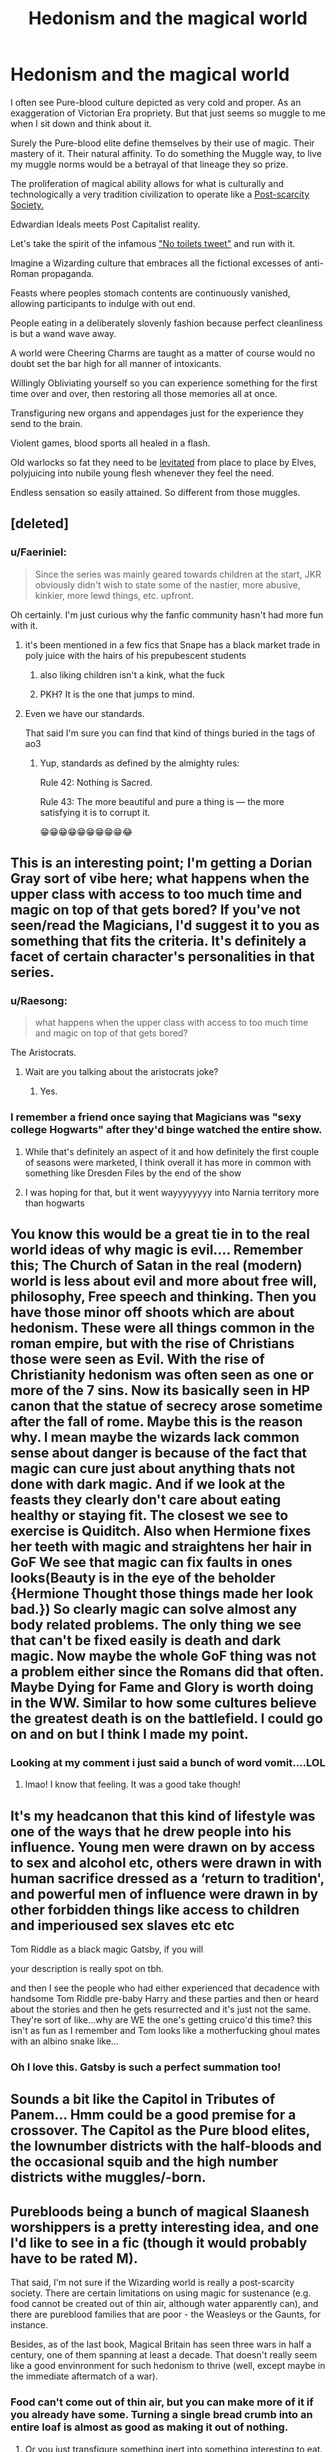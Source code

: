 #+TITLE: Hedonism and the magical world

* Hedonism and the magical world
:PROPERTIES:
:Author: Faeriniel
:Score: 137
:DateUnix: 1604142957.0
:DateShort: 2020-Oct-31
:FlairText: Discussion
:END:
I often see Pure-blood culture depicted as very cold and proper. As an exaggeration of Victorian Era propriety. But that just seems so muggle to me when I sit down and think about it.

Surely the Pure-blood elite define themselves by their use of magic. Their mastery of it. Their natural affinity. To do something the Muggle way, to live my muggle norms would be a betrayal of that lineage they so prize.

The proliferation of magical ability allows for what is culturally and technologically a very tradition civilization to operate like a [[https://en.wikipedia.org/wiki/Post-scarcity_economy][Post-scarcity Society.]]

Edwardian Ideals meets Post Capitalist reality.

Let's take the spirit of the infamous [[https://twitter.com/wizardingworld/status/1081242428105998336?lang=en]["No toilets tweet"]] and run with it.

Imagine a Wizarding culture that embraces all the fictional excesses of anti-Roman propaganda.

Feasts where peoples stomach contents are continuously vanished, allowing participants to indulge with out end.

People eating in a deliberately slovenly fashion because perfect cleanliness is but a wand wave away.

A world were Cheering Charms are taught as a matter of course would no doubt set the bar high for all manner of intoxicants.

Willingly Obliviating yourself so you can experience something for the first time over and over, then restoring all those memories all at once.

Transfiguring new organs and appendages just for the experience they send to the brain.

Violent games, blood sports all healed in a flash.

Old warlocks so fat they need to be [[https://en.wikipedia.org/wiki/Vladimir_Harkonnen][levitated]] from place to place by Elves, polyjuicing into nubile young flesh whenever they feel the need.

Endless sensation so easily attained. So different from those muggles.


** [deleted]
:PROPERTIES:
:Score: 58
:DateUnix: 1604145379.0
:DateShort: 2020-Oct-31
:END:

*** u/Faeriniel:
#+begin_quote
  Since the series was mainly geared towards children at the start, JKR obviously didn't wish to state some of the nastier, more abusive, kinkier, more lewd things, etc. upfront.
#+end_quote

Oh certainly. I'm just curious why the fanfic community hasn't had more fun with it.
:PROPERTIES:
:Author: Faeriniel
:Score: 28
:DateUnix: 1604148526.0
:DateShort: 2020-Oct-31
:END:

**** it's been mentioned in a few fics that Snape has a black market trade in poly juice with the hairs of his prepubescent students
:PROPERTIES:
:Author: karigan_g
:Score: 10
:DateUnix: 1604166737.0
:DateShort: 2020-Oct-31
:END:

***** also liking children isn't a kink, what the fuck
:PROPERTIES:
:Author: karigan_g
:Score: 18
:DateUnix: 1604166772.0
:DateShort: 2020-Oct-31
:END:


***** PKH? It is the one that jumps to mind.
:PROPERTIES:
:Author: JOKERRule
:Score: 2
:DateUnix: 1604169121.0
:DateShort: 2020-Oct-31
:END:


**** Even we have our standards.

That said I'm sure you can find that kind of things buried in the tags of ao3
:PROPERTIES:
:Author: Rune_Mage
:Score: 10
:DateUnix: 1604159887.0
:DateShort: 2020-Oct-31
:END:

***** Yup, standards as defined by the almighty rules:

Rule 42: Nothing is Sacred.

Rule 43: The more beautiful and pure a thing is --- the more satisfying it is to corrupt it.

😁😁😁😁😁😁😁😁😁😂
:PROPERTIES:
:Author: JOKERRule
:Score: 1
:DateUnix: 1604169164.0
:DateShort: 2020-Oct-31
:END:


** This is an interesting point; I'm getting a Dorian Gray sort of vibe here; what happens when the upper class with access to too much time and magic on top of that gets bored? If you've not seen/read the Magicians, I'd suggest it to you as something that fits the criteria. It's definitely a facet of certain character's personalities in that series.
:PROPERTIES:
:Author: thebadams
:Score: 32
:DateUnix: 1604152362.0
:DateShort: 2020-Oct-31
:END:

*** u/Raesong:
#+begin_quote
  what happens when the upper class with access to too much time and magic on top of that gets bored?
#+end_quote

The Aristocrats.
:PROPERTIES:
:Author: Raesong
:Score: 10
:DateUnix: 1604157695.0
:DateShort: 2020-Oct-31
:END:

**** Wait are you talking about the aristocrats joke?
:PROPERTIES:
:Author: Garanar
:Score: 3
:DateUnix: 1604204982.0
:DateShort: 2020-Nov-01
:END:

***** Yes.
:PROPERTIES:
:Author: Raesong
:Score: 4
:DateUnix: 1604210077.0
:DateShort: 2020-Nov-01
:END:


*** I remember a friend once saying that Magicians was "sexy college Hogwarts" after they'd binge watched the entire show.
:PROPERTIES:
:Author: Faeriniel
:Score: 10
:DateUnix: 1604154595.0
:DateShort: 2020-Oct-31
:END:

**** While that's definitely an aspect of it and how definitely the first couple of seasons were marketed, I think overall it has more in common with something like Dresden Files by the end of the show
:PROPERTIES:
:Author: thebadams
:Score: 9
:DateUnix: 1604161998.0
:DateShort: 2020-Oct-31
:END:


**** I was hoping for that, but it went wayyyyyyyy into Narnia territory more than hogwarts
:PROPERTIES:
:Author: beetnemesis
:Score: 6
:DateUnix: 1604180774.0
:DateShort: 2020-Nov-01
:END:


** You know this would be a great tie in to the real world ideas of why magic is evil.... Remember this; The Church of Satan in the real (modern) world is less about evil and more about free will, philosophy, Free speech and thinking. Then you have those minor off shoots which are about hedonism. These were all things common in the roman empire, but with the rise of Christians those were seen as Evil. With the rise of Christianity hedonism was often seen as one or more of the 7 sins. Now its basically seen in HP canon that the statue of secrecy arose sometime after the fall of rome. Maybe this is the reason why. I mean maybe the wizards lack common sense about danger is because of the fact that magic can cure just about anything thats not done with dark magic. And if we look at the feasts they clearly don't care about eating healthy or staying fit. The closest we see to exercise is Quiditch. Also when Hermione fixes her teeth with magic and straightens her hair in GoF We see that magic can fix faults in ones looks(Beauty is in the eye of the beholder {Hermione Thought those things made her look bad.}) So clearly magic can solve almost any body related problems. The only thing we see that can't be fixed easily is death and dark magic. Now maybe the whole GoF thing was not a problem either since the Romans did that often. Maybe Dying for Fame and Glory is worth doing in the WW. Similar to how some cultures believe the greatest death is on the battlefield. I could go on and on but I think I made my point.
:PROPERTIES:
:Author: jk-alot
:Score: 14
:DateUnix: 1604177343.0
:DateShort: 2020-Nov-01
:END:

*** Looking at my comment i just said a bunch of word vomit....LOL
:PROPERTIES:
:Author: jk-alot
:Score: 4
:DateUnix: 1604177389.0
:DateShort: 2020-Nov-01
:END:

**** lmao! I know that feeling. It was a good take though!
:PROPERTIES:
:Author: karigan_g
:Score: 3
:DateUnix: 1604208850.0
:DateShort: 2020-Nov-01
:END:


** It's my headcanon that this kind of lifestyle was one of the ways that he drew people into his influence. Young men were drawn on by access to sex and alcohol etc, others were drawn in with human sacrifice dressed as a ‘return to tradition', and powerful men of influence were drawn in by other forbidden things like access to children and imperioused sex slaves etc etc

Tom Riddle as a black magic Gatsby, if you will

your description is really spot on tbh.

and then I see the people who had either experienced that decadence with handsome Tom Riddle pre-baby Harry and these parties and then or heard about the stories and then he gets resurrected and it's just not the same. They're sort of like...why are WE the one's getting cruico'd this time? this isn't as fun as I remember and Tom looks like a motherfucking ghoul mates with an albino snake like...
:PROPERTIES:
:Author: karigan_g
:Score: 18
:DateUnix: 1604167356.0
:DateShort: 2020-Oct-31
:END:

*** Oh I love this. Gatsby is such a perfect summation too!
:PROPERTIES:
:Author: Faeriniel
:Score: 5
:DateUnix: 1604187504.0
:DateShort: 2020-Nov-01
:END:


** Sounds a bit like the Capitol in Tributes of Panem... Hmm could be a good premise for a crossover. The Capitol as the Pure blood elites, the lownumber districts with the half-bloods and the occasional squib and the high number districts withe muggles/-born.
:PROPERTIES:
:Author: RexCaldoran
:Score: 8
:DateUnix: 1604185268.0
:DateShort: 2020-Nov-01
:END:


** Purebloods being a bunch of magical Slaanesh worshippers is a pretty interesting idea, and one I'd like to see in a fic (though it would probably have to be rated M).

That said, I'm not sure if the Wizarding world is really a post-scarcity society. There are certain limitations on using magic for sustenance (e.g. food cannot be created out of thin air, although water apparently can), and there are pureblood families that are poor - the Weasleys or the Gaunts, for instance.

Besides, as of the last book, Magical Britain has seen three wars in half a century, one of them spanning at least a decade. That doesn't really seem like a good envinronment for such hedonism to thrive (well, except maybe in the immediate aftermatch of a war).
:PROPERTIES:
:Author: Yuriy116
:Score: 13
:DateUnix: 1604166309.0
:DateShort: 2020-Oct-31
:END:

*** Food can't come out of thin air, but you can make more of it if you already have some. Turning a single bread crumb into an entire loaf is almost as good as making it out of nothing.
:PROPERTIES:
:Author: sackofgarbage
:Score: 7
:DateUnix: 1604173626.0
:DateShort: 2020-Oct-31
:END:

**** Or you just transfigure something inert into something interesting to eat. If you plan to purge your stomach any way, the consequences of it eventually reverting are mostly sidestepped.
:PROPERTIES:
:Author: Faeriniel
:Score: 5
:DateUnix: 1604187424.0
:DateShort: 2020-Nov-01
:END:

***** omg that's such a good point. I remember one fic where Harry helped the Dursleys get onto a diet by transfiguring healthy foods I to junk food so they'd eat it
:PROPERTIES:
:Author: karigan_g
:Score: 3
:DateUnix: 1604208784.0
:DateShort: 2020-Nov-01
:END:

****** That sounds like a fanfic I'd like to read, any chance you remember the name of it?
:PROPERTIES:
:Author: Liberwolf
:Score: 3
:DateUnix: 1604214119.0
:DateShort: 2020-Nov-01
:END:

******* Hmmm, I don't know...it could be one of the ones where he and Petunia work against Dumbles...Dobby was the one providing the food...

I always mean to write notes about these details so I can credit them but when you're reading I get too carried away and never write anything down!
:PROPERTIES:
:Author: karigan_g
:Score: 3
:DateUnix: 1604217830.0
:DateShort: 2020-Nov-01
:END:

******** sorry I just tried to find it but I couldn't
:PROPERTIES:
:Author: karigan_g
:Score: 3
:DateUnix: 1604218642.0
:DateShort: 2020-Nov-01
:END:


*** If you /are/ willing to consider the video games as cannon though I think there was a spell introduced in GoF or OoP (maybe) that was used to grow plants almost instantly, which would mean basically year-round one-day planting and immediately harvesting of vegetables and fruits, though meat would be harder to come by. Can't remember the name of the spell, so there might be the possibility of it being from a fanfic and I just forgot 😅
:PROPERTIES:
:Author: JOKERRule
:Score: 5
:DateUnix: 1604169605.0
:DateShort: 2020-Oct-31
:END:


*** War is good for business.

I imagine an environment like WW1 France; young men dying in droves in horror and squalor while the generals plot and plan miles and miles away while savouring fine wines and cigars.

Plus they have access to a slave class.
:PROPERTIES:
:Author: Faeriniel
:Score: 5
:DateUnix: 1604187245.0
:DateShort: 2020-Nov-01
:END:

**** And teleportation, so all the soldiers would also be spending their nights at home with their families drinking wine, potentially even with their generals, would be fun if Voldemort was trying to make a muggle style war but all the pure bloods were like: Dude, WTF? No chance I am working in this war overnight, I have a comfortable bed to go back to, hire someone to take night-shift if you are so keen on it, I don't pull full-time effort even in my political career, this type of work is for elves and Goblins.
:PROPERTIES:
:Author: JOKERRule
:Score: 1
:DateUnix: 1604244635.0
:DateShort: 2020-Nov-01
:END:


** So basically just the Eldar right before the rise of Slanesh? Yeah I can see it. Though having absolute power over Muggles would definitely make more Similar to 'pre-fall' Eldar than would be appropriate in a T rated fic.
:PROPERTIES:
:Author: CorruptedFlame
:Score: 4
:DateUnix: 1604229641.0
:DateShort: 2020-Nov-01
:END:

*** The overlap between 40k fans & HPfanfiction fans continues to delight me.
:PROPERTIES:
:Author: Faeriniel
:Score: 5
:DateUnix: 1604234782.0
:DateShort: 2020-Nov-01
:END:


** Take the old fat warlocks even further - old warlocks who should be immobility obese because they eat so much and move so little, but they keep magicking the extra weight away. Wizards only get fat or go bald or get wrinkles or whatever if they want to for some reason.
:PROPERTIES:
:Author: sackofgarbage
:Score: 3
:DateUnix: 1604173806.0
:DateShort: 2020-Oct-31
:END:


** Pretty sure Rowling did not want to scar young children with this kind of a world 😂 😂
:PROPERTIES:
:Author: Yukanna-Senshi
:Score: 7
:DateUnix: 1604157513.0
:DateShort: 2020-Oct-31
:END:

*** Or give them ideas
:PROPERTIES:
:Author: JOKERRule
:Score: 2
:DateUnix: 1604244691.0
:DateShort: 2020-Nov-01
:END:

**** Damn thats fucked up
:PROPERTIES:
:Author: Yukanna-Senshi
:Score: 2
:DateUnix: 1604244748.0
:DateShort: 2020-Nov-01
:END:

***** Glad to help 😁
:PROPERTIES:
:Author: JOKERRule
:Score: 1
:DateUnix: 1604245515.0
:DateShort: 2020-Nov-01
:END:


** this is a good take
:PROPERTIES:
:Author: karigan_g
:Score: 3
:DateUnix: 1604166640.0
:DateShort: 2020-Oct-31
:END:
